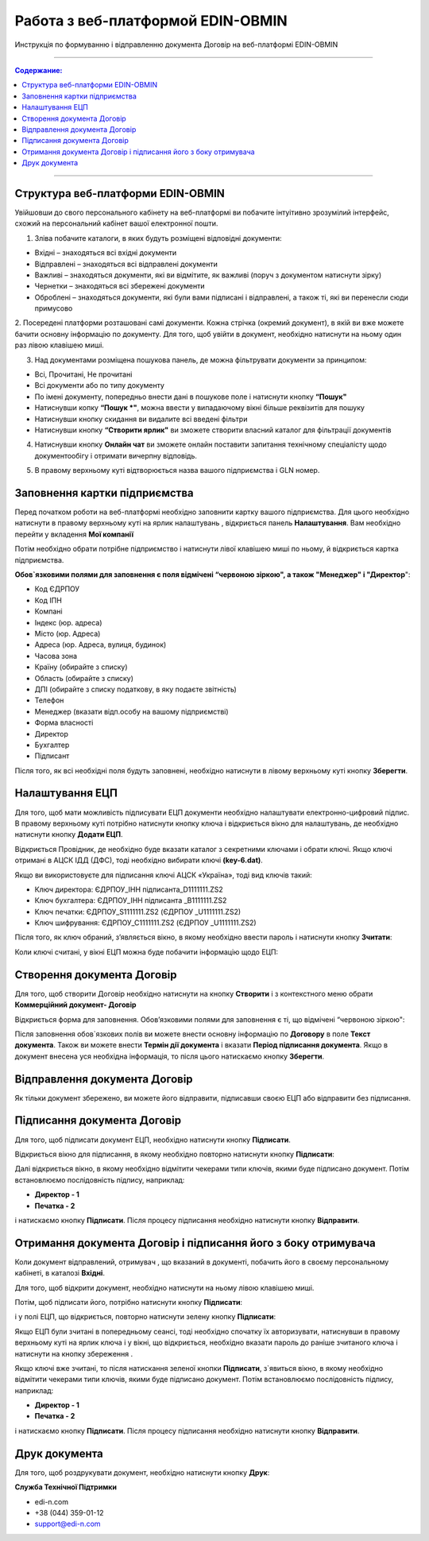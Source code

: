 ####################################################
Работа з веб-платформой EDIN-OBMIN
####################################################
Инструкція по формуванню і відправленню документа Договір на веб-платформі EDIN-OBMIN

---------

.. contents:: Содержание:

---------

.. |иконка-удалить| image:: pics_Robota_z_web-platformoju_EDIN-OBMIN/pics_Robota_z_web-platformoju_EDIN-OBMIN_23_delete.png
.. |иконка-настройки| image:: pics_Robota_z_web-platformoju_EDIN-OBMIN/pics_Robota_z_web-platformoju_EDIN-OBMIN_24_settings.png
.. |иконка-ключ| image:: pics_Robota_z_web-platformoju_EDIN-OBMIN/pics_Robota_z_web-platformoju_EDIN-OBMIN_25_key.png
.. |иконка_сохранить| image:: pics_Robota_z_web-platformoju_EDIN-OBMIN/pics_Robota_z_web-platformoju_EDIN-OBMIN_26_save.png

Структура веб-платформи EDIN-OBMIN
=======================================

Увійшовши до свого персонального кабінету на веб-платформі ви
побачите інтуітивно зрозумілий інтерфейс, схожий на персональний
кабінет вашої електронної пошти.

1. Зліва побачите каталоги, в яких будуть розміщені відповідні документи:

* Вхідні – знаходяться всі вхідні документи
* Відправлені – знаходяться всі відправлені документи
* Важливі – знаходяться документи, які ви відмітите, як важливі (поруч з документом натиснути зірку)
* Чернетки – знаходяться всі збережені документи
* Оброблені – знаходяться документи, які були вами підписані і відправлені, а також ті, які ви перенесли сюди примусово

.. image:: pics_Robota_z_web-platformoju_EDIN-OBMIN/pics_Robota_z_web-platformoju_EDIN-OBMIN_01.png
   :align: center

2. Посередені платформи розташовані самі документи. Кожна стрічка
(окремий документ), в якій ви вже можете бачити основну інформацію
по документу. Для того, щоб увійти в документ, необхідно натиснути
на ньому один раз лівою клавішею миші.

3. Над документами розміщена пошукова панель, де можна фільтрувати документи за принципом:

* Всі, Прочитані, Не прочитані
* Всі документи або по типу документу
* По імені документу, попередньо внести дані в пошукове поле і натиснути кнопку **“Пошук"**
* Натиснувши копку **“Пошук *"**, можна ввести у випадаючому вікні більше реквізитів для пошуку
* Натиснувши кнопку скидання |иконка-удалить| ви видалите всі введені фільтри
* Натиснувши кнопку **“Створити ярлик"** ви зможете створити власний каталог для фільтрації документів

.. image:: pics_Robota_z_web-platformoju_EDIN-OBMIN/pics_Robota_z_web-platformoju_EDIN-OBMIN_02.png
   :align: center

4. Натиснувши кнопку **Онлайн чат** ви зможете онлайн поставити запитання технічному спеціалісту щодо документообігу і отримати вичерпну відповідь.

.. image:: pics_Robota_z_web-platformoju_EDIN-OBMIN/pics_Robota_z_web-platformoju_EDIN-OBMIN_03.png
   :align: center

5. В правому верхньому куті відтворюється назва вашого підприємства і GLN номер.

.. image:: pics_Robota_z_web-platformoju_EDIN-OBMIN/pics_Robota_z_web-platformoju_EDIN-OBMIN_04.png
   :align: center

Заповнення картки підприємства
=======================================

Перед початком роботи на веб-платформі необхідно заповнити картку вашого підприємства. Для цього необхідно натиснути в правому верхньому куті на ярлик налаштувань |иконка-настройки|, відкриється панель **Налаштування**. Вам необхідно перейти у вкладення **Мої компанії**

.. image:: pics_Robota_z_web-platformoju_EDIN-OBMIN/pics_Robota_z_web-platformoju_EDIN-OBMIN_05.png
   :align: center

Потім необхідно обрати потрібне підприємство і натиснути лівої клавішею миші по ньому, й відкриється картка підприємства.

.. image:: pics_Robota_z_web-platformoju_EDIN-OBMIN/pics_Robota_z_web-platformoju_EDIN-OBMIN_06.png
   :align: center

**Обов`язковими полями для заповнення є поля відмічені
“червоною зіркою", а також "Менеджер" і "Директор**":

* Код ЄДРПОУ
* Код ІПН
* Компані
* Індекс (юр. адреса)
* Місто (юр. Адреса)
* Адреса (юр. Адреса, вулиця, будинок)
* Часова зона
* Країну (обирайте з списку)
* Область (обирайте з списку)
* ДПІ (обирайте з списку податкову, в яку подаєте звітність)
* Телефон
* Менеджер (вказати відп.особу на вашому підприємстві)
* Форма власності
* Директор
* Бухгалтер
* Підписант

Після того, як всі необхідні поля будуть заповнені, необхідно натиснути
в лівому верхньому куті кнопку **Зберегти**.

Налаштування ЕЦП
==========================

Для того, щоб мати можливість підписувати ЕЦП документи необхідно налаштувати електронно-цифровий підпис. В правому верхньому куті потрібно натиснути кнопку ключа |иконка-ключ| і відкриється вікно для налаштувань, де необхідно натиснути кнопку **Додати ЕЦП**.

.. image:: pics_Robota_z_web-platformoju_EDIN-OBMIN/pics_Robota_z_web-platformoju_EDIN-OBMIN_07.png
   :align: center

Відкриється Провідник, де необхідно буде вказати каталог з секретними
ключами і обрати ключі.
Якщо ключі отримані в АЦСК ІДД (ДФС), тоді необхідно вибирати ключі **(key-6.dat)**.

Якщо ви використовуєте для підписання ключі АЦСК «Україна», тоді вид ключів такий:

- Ключ директора: ЄДРПОУ_ІНН підписанта_D1111111.ZS2
- Ключ бухгалтера: ЄДРПОУ_ІНН підписанта _B1111111.ZS2
- Ключ печатки: ЄДРПОУ_S1111111.ZS2 (ЄДРПОУ _U1111111.ZS2)
- Ключ шифрування: ЄДРПОУ_С1111111.ZS2 (ЄДРПОУ _U1111111.ZS2)

Після того, як ключ обраний, зʼявляється вікно, в якому необхідно ввести пароль і натиснути кнопку **Зчитати**:

.. image:: pics_Robota_z_web-platformoju_EDIN-OBMIN/pics_Robota_z_web-platformoju_EDIN-OBMIN_08.png
   :align: center

Коли ключі считані, у вікні ЕЦП можна буде побачити інформацію щодо ЕЦП:

.. image:: pics_Robota_z_web-platformoju_EDIN-OBMIN/pics_Robota_z_web-platformoju_EDIN-OBMIN_09.png
   :align: center

Створення документа Договір
=======================================

Для того, щоб створити Договір необхідно натиснути на кнопку **Створити** і з контекстного меню обрати **Коммерційний документ- Договір**

.. image:: pics_Robota_z_web-platformoju_EDIN-OBMIN/pics_Robota_z_web-platformoju_EDIN-OBMIN_10.png
   :align: center

Відкриється форма для заповнення.
Обовʼязковими полями для заповнення є ті, що відмічені “червоною зіркою":

.. image:: pics_Robota_z_web-platformoju_EDIN-OBMIN/pics_Robota_z_web-platformoju_EDIN-OBMIN_11.png
   :align: center

Після заповнення обов`язкових полів ви можете внести основну інформацію по **Договору** в поле **Текст документа**. Також ви можете внести **Термін дії документа** і вказати **Період підписання документа**. Якщо в документ внесена уся необхідна інформація, то після
цього натискаємо кнопку **Зберегти**.

Відправлення документа Договір
=======================================

Як тільки документ збережено, ви можете його відправити, підписавши своєю ЕЦП або відправити без підписання.

.. image:: pics_Robota_z_web-platformoju_EDIN-OBMIN/pics_Robota_z_web-platformoju_EDIN-OBMIN_12.png
   :align: center

Підписання документа Договір
=======================================

Для того, щоб підписати документ ЕЦП, необхідно натиснути кнопку **Підписати**.

.. image:: pics_Robota_z_web-platformoju_EDIN-OBMIN/pics_Robota_z_web-platformoju_EDIN-OBMIN_13.png
   :align: center

Відкриється вікно для підписання, в якому необхідно повторно натиснути кнопку **Підписати**:

.. image:: pics_Robota_z_web-platformoju_EDIN-OBMIN/pics_Robota_z_web-platformoju_EDIN-OBMIN_14.png
   :align: center

Далі відкриється вікно, в якому необхідно відмітити чекерами типи ключів, якими буде підписано документ. Потім встановлюємо послідовність підпису, наприклад:

- **Директор - 1**
- **Печатка - 2**

.. image:: pics_Robota_z_web-platformoju_EDIN-OBMIN/pics_Robota_z_web-platformoju_EDIN-OBMIN_15.png
   :align: center

і натискаємо кнопку **Підписати**. Після процесу підписання необхідно натиснути кнопку **Відправити**.

.. image:: pics_Robota_z_web-platformoju_EDIN-OBMIN/pics_Robota_z_web-platformoju_EDIN-OBMIN_16.png
   :align: center

Отримання документа Договір і підписання його з боку отримувача
=================================================================

Коли документ відправлений, отримувач , що вказаний в документі, побачить його в своєму персональному кабінеті, в каталозі **Вхідні**.

.. image:: pics_Robota_z_web-platformoju_EDIN-OBMIN/pics_Robota_z_web-platformoju_EDIN-OBMIN_17.png
   :align: center

Для того, щоб відкрити документ, необхідно натиснути на ньому лівою клавішею миші.

Потім, щоб підписати його, потрібно натиснути кнопку **Підписати**:

.. image:: pics_Robota_z_web-platformoju_EDIN-OBMIN/pics_Robota_z_web-platformoju_EDIN-OBMIN_18.png
   :align: center

і у полі ЕЦП, що відкриється, повторно натиснути зелену кнопку **Підписати**:

.. image:: pics_Robota_z_web-platformoju_EDIN-OBMIN/pics_Robota_z_web-platformoju_EDIN-OBMIN_19.png
   :align: center

Якщо ЕЦП були зчитані в попередньому сеансі, тоді необхідно спочатку їх авторизувати, натиснувши в правому верхньому куті на ярлик ключа |иконка-ключ| і у вікні, що відкриється, необхідно вказати пароль до раніше зчитаного ключа і натиснути на кнопку збереження |иконка_сохранить| .

.. image:: pics_Robota_z_web-platformoju_EDIN-OBMIN/pics_Robota_z_web-platformoju_EDIN-OBMIN_20.png
   :align: center

Якщо ключі вже зчитані, то після натискання зеленої кнопки **Підписати**, з`явиться вікно, в якому необхідно відмітити чекерами типи ключів, якими буде підписано документ. Потім встановлюємо послідовність підпису, наприклад:

- **Директор - 1**
- **Печатка - 2**

.. image:: pics_Robota_z_web-platformoju_EDIN-OBMIN/pics_Robota_z_web-platformoju_EDIN-OBMIN_21.png
   :align: center

і натискаємо кнопку **Підписати**. Після процесу підписання необхідно натиснути кнопку **Відправити**.

.. image:: pics_Robota_z_web-platformoju_EDIN-OBMIN/pics_Robota_z_web-platformoju_EDIN-OBMIN_22.png
   :align: center

Друк документа
==========================

Для того, щоб роздрукувати документ, необхідно натиснути кнопку **Друк**:

.. image:: pics_Robota_z_web-platformoju_EDIN-OBMIN/pics_Robota_z_web-platformoju_EDIN-OBMIN_23.png
   :align: center

**Служба Технічної Підтримки**

* edi-n.com
* +38 (044) 359-01-12
* support@edi-n.com

